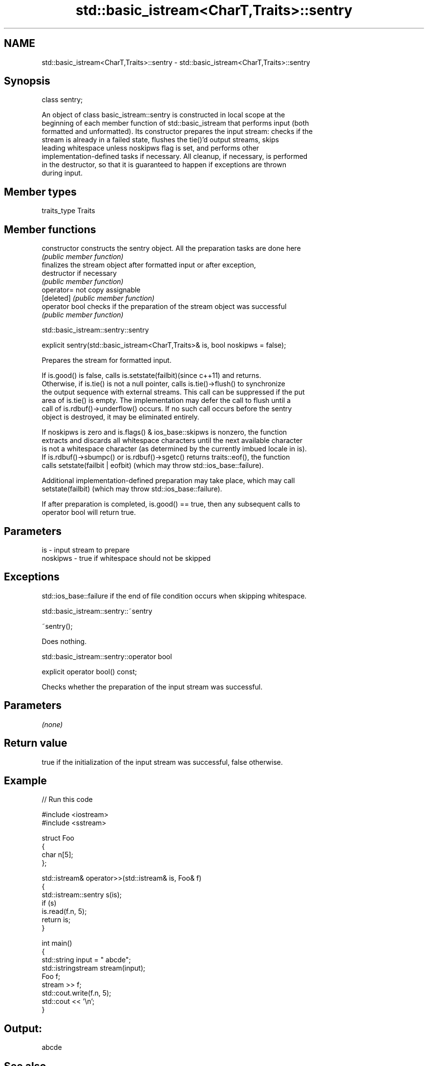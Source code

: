 .TH std::basic_istream<CharT,Traits>::sentry 3 "2019.08.27" "http://cppreference.com" "C++ Standard Libary"
.SH NAME
std::basic_istream<CharT,Traits>::sentry \- std::basic_istream<CharT,Traits>::sentry

.SH Synopsis
   class sentry;

   An object of class basic_istream::sentry is constructed in local scope at the
   beginning of each member function of std::basic_istream that performs input (both
   formatted and unformatted). Its constructor prepares the input stream: checks if the
   stream is already in a failed state, flushes the tie()'d output streams, skips
   leading whitespace unless noskipws flag is set, and performs other
   implementation-defined tasks if necessary. All cleanup, if necessary, is performed
   in the destructor, so that it is guaranteed to happen if exceptions are thrown
   during input.

.SH Member types

   traits_type Traits

.SH Member functions

   constructor   constructs the sentry object. All the preparation tasks are done here
                 \fI(public member function)\fP
                 finalizes the stream object after formatted input or after exception,
   destructor    if necessary
                 \fI(public member function)\fP
   operator=     not copy assignable
   [deleted]     \fI(public member function)\fP
   operator bool checks if the preparation of the stream object was successful
                 \fI(public member function)\fP

std::basic_istream::sentry::sentry

   explicit sentry(std::basic_istream<CharT,Traits>& is, bool noskipws = false);

   Prepares the stream for formatted input.

   If is.good() is false, calls is.setstate(failbit)(since c++11) and returns.
   Otherwise, if is.tie() is not a null pointer, calls is.tie()->flush() to synchronize
   the output sequence with external streams. This call can be suppressed if the put
   area of is.tie() is empty. The implementation may defer the call to flush until a
   call of is.rdbuf()->underflow() occurs. If no such call occurs before the sentry
   object is destroyed, it may be eliminated entirely.

   If noskipws is zero and is.flags() & ios_base::skipws is nonzero, the function
   extracts and discards all whitespace characters until the next available character
   is not a whitespace character (as determined by the currently imbued locale in is).
   If is.rdbuf()->sbumpc() or is.rdbuf()->sgetc() returns traits::eof(), the function
   calls setstate(failbit | eofbit) (which may throw std::ios_base::failure).

   Additional implementation-defined preparation may take place, which may call
   setstate(failbit) (which may throw std::ios_base::failure).

   If after preparation is completed, is.good() == true, then any subsequent calls to
   operator bool will return true.

.SH Parameters

   is       - input stream to prepare
   noskipws - true if whitespace should not be skipped

.SH Exceptions

   std::ios_base::failure if the end of file condition occurs when skipping whitespace.

std::basic_istream::sentry::~sentry

   ~sentry();

   Does nothing.

std::basic_istream::sentry::operator bool

   explicit operator bool() const;

   Checks whether the preparation of the input stream was successful.

.SH Parameters

   \fI(none)\fP

.SH Return value

   true if the initialization of the input stream was successful, false otherwise.

.SH Example

   
// Run this code

 #include <iostream>
 #include <sstream>

 struct Foo
 {
    char n[5];
 };

 std::istream& operator>>(std::istream& is, Foo& f)
 {
     std::istream::sentry s(is);
     if (s)
         is.read(f.n, 5);
     return is;
 }

 int main()
 {
     std::string input = "   abcde";
     std::istringstream stream(input);
     Foo f;
     stream >> f;
     std::cout.write(f.n, 5);
     std::cout << '\\n';
 }

.SH Output:

 abcde

.SH See also

   operator>>                     extracts formatted data
                                  \fI(public member function)\fP
   operator>>(std::basic_istream) extracts characters and character arrays
                                  \fI(function template)\fP
